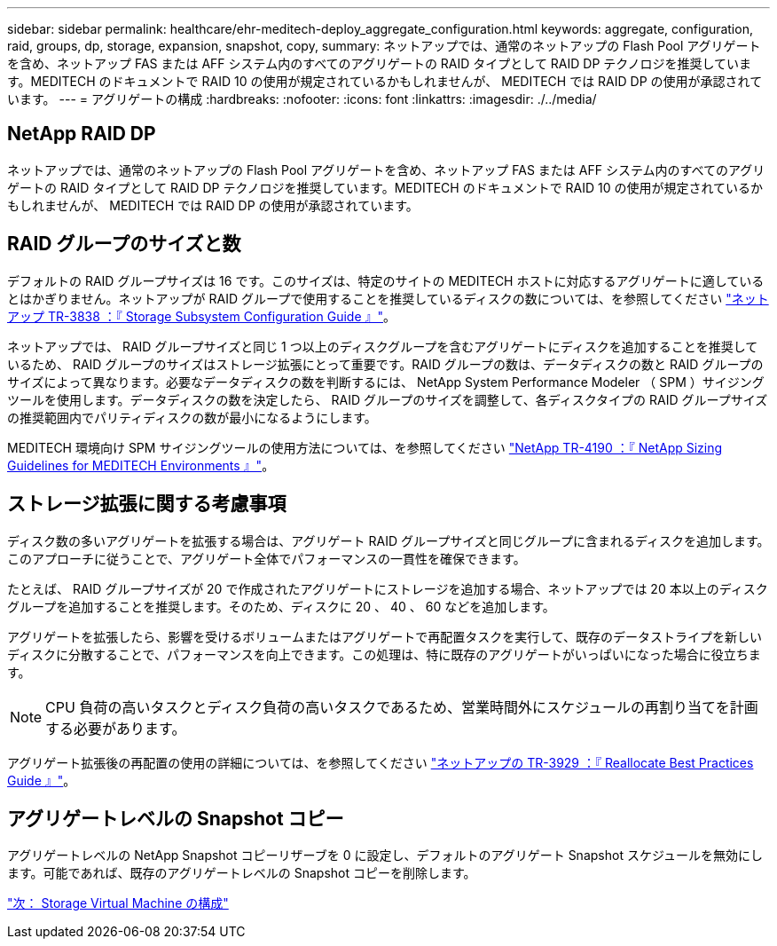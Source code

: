 ---
sidebar: sidebar 
permalink: healthcare/ehr-meditech-deploy_aggregate_configuration.html 
keywords: aggregate, configuration, raid, groups, dp, storage, expansion, snapshot, copy, 
summary: ネットアップでは、通常のネットアップの Flash Pool アグリゲートを含め、ネットアップ FAS または AFF システム内のすべてのアグリゲートの RAID タイプとして RAID DP テクノロジを推奨しています。MEDITECH のドキュメントで RAID 10 の使用が規定されているかもしれませんが、 MEDITECH では RAID DP の使用が承認されています。 
---
= アグリゲートの構成
:hardbreaks:
:nofooter: 
:icons: font
:linkattrs: 
:imagesdir: ./../media/




== NetApp RAID DP

ネットアップでは、通常のネットアップの Flash Pool アグリゲートを含め、ネットアップ FAS または AFF システム内のすべてのアグリゲートの RAID タイプとして RAID DP テクノロジを推奨しています。MEDITECH のドキュメントで RAID 10 の使用が規定されているかもしれませんが、 MEDITECH では RAID DP の使用が承認されています。



== RAID グループのサイズと数

デフォルトの RAID グループサイズは 16 です。このサイズは、特定のサイトの MEDITECH ホストに対応するアグリゲートに適しているとはかぎりません。ネットアップが RAID グループで使用することを推奨しているディスクの数については、を参照してください https://fieldportal.netapp.com/content/190829["ネットアップ TR-3838 ：『 Storage Subsystem Configuration Guide 』"^]。

ネットアップでは、 RAID グループサイズと同じ 1 つ以上のディスクグループを含むアグリゲートにディスクを追加することを推奨しているため、 RAID グループのサイズはストレージ拡張にとって重要です。RAID グループの数は、データディスクの数と RAID グループのサイズによって異なります。必要なデータディスクの数を判断するには、 NetApp System Performance Modeler （ SPM ）サイジングツールを使用します。データディスクの数を決定したら、 RAID グループのサイズを調整して、各ディスクタイプの RAID グループサイズの推奨範囲内でパリティディスクの数が最小になるようにします。

MEDITECH 環境向け SPM サイジングツールの使用方法については、を参照してください https://fieldportal.netapp.com/content/198446["NetApp TR-4190 ：『 NetApp Sizing Guidelines for MEDITECH Environments 』"^]。



== ストレージ拡張に関する考慮事項

ディスク数の多いアグリゲートを拡張する場合は、アグリゲート RAID グループサイズと同じグループに含まれるディスクを追加します。このアプローチに従うことで、アグリゲート全体でパフォーマンスの一貫性を確保できます。

たとえば、 RAID グループサイズが 20 で作成されたアグリゲートにストレージを追加する場合、ネットアップでは 20 本以上のディスクグループを追加することを推奨します。そのため、ディスクに 20 、 40 、 60 などを追加します。

アグリゲートを拡張したら、影響を受けるボリュームまたはアグリゲートで再配置タスクを実行して、既存のデータストライプを新しいディスクに分散することで、パフォーマンスを向上できます。この処理は、特に既存のアグリゲートがいっぱいになった場合に役立ちます。


NOTE: CPU 負荷の高いタスクとディスク負荷の高いタスクであるため、営業時間外にスケジュールの再割り当てを計画する必要があります。

アグリゲート拡張後の再配置の使用の詳細については、を参照してください https://fieldportal.netapp.com/content/192896["ネットアップの TR-3929 ：『 Reallocate Best Practices Guide 』"^]。



== アグリゲートレベルの Snapshot コピー

アグリゲートレベルの NetApp Snapshot コピーリザーブを 0 に設定し、デフォルトのアグリゲート Snapshot スケジュールを無効にします。可能であれば、既存のアグリゲートレベルの Snapshot コピーを削除します。

link:ehr-meditech-deploy_storage_virtual_machine_configuration.html["次： Storage Virtual Machine の構成"]
